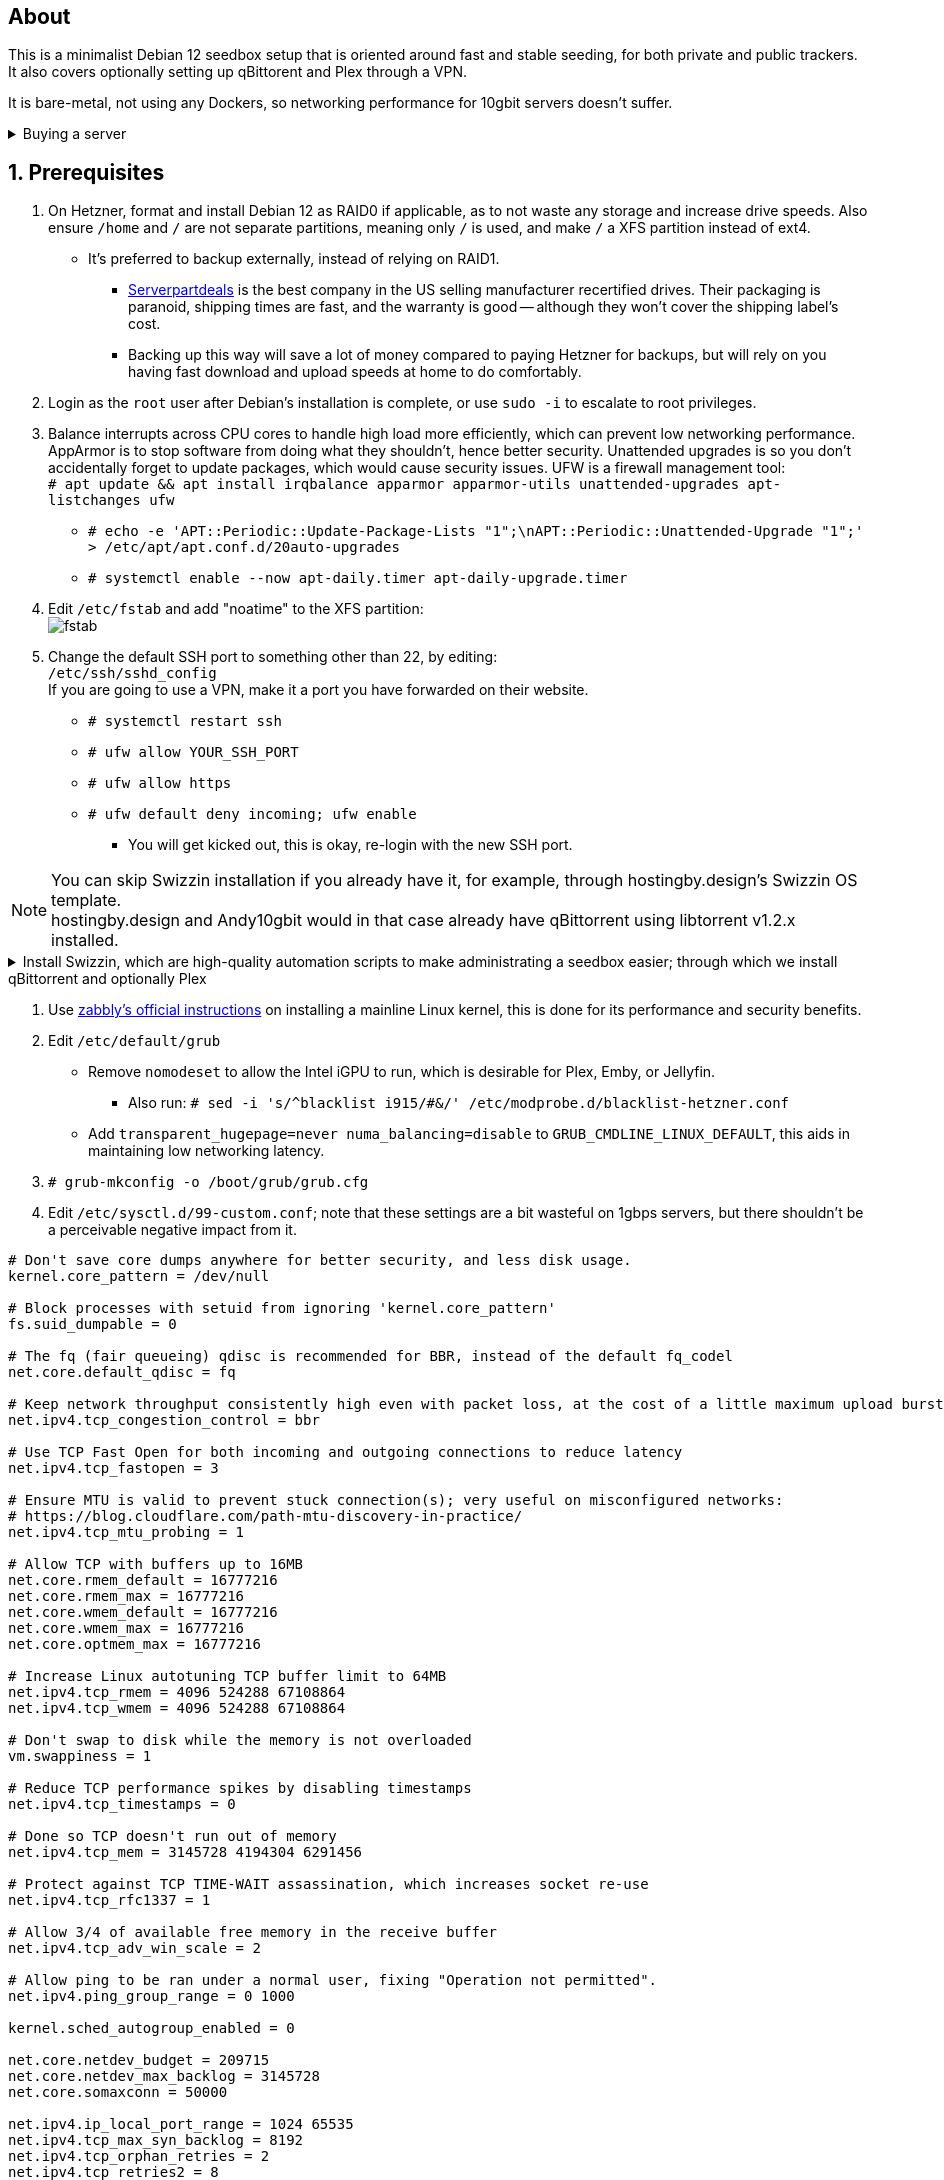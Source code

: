 :experimental:
:imagesdir: images
ifdef::env-github[]
:icons:
:tip-caption: :bulb:
:note-caption: :information_source:
:important-caption: :heavy_exclamation_mark:
:caution-caption: :fire:
:warning-caption: :warning:
endif::[]

== About
This is a minimalist Debian 12 seedbox setup that is oriented around fast and stable seeding, for both private and public trackers. It also covers optionally setting up qBittorent and Plex through a VPN.

It is bare-metal, not using any Dockers, so networking performance for 10gbit servers doesn't suffer.

.Buying a server
[%collapsible]
====
Hetzner's https://www.hetzner.com/sb/#cpuType=Intel&additional=iNIC&location=FSN[Auction House dedicated servers] are preferred as it provides the best value; you get powerful hardware, a truly unlimited 1gbps line that is shared with nobody else, and good peering/routing.

For Hetzner, be sure to select an Intel CPU as it has an iGPU, which is useful for Plex, Emby, or Jellyfin; avoid Xeons, they have worse IPC which will impact libtorrent's performance -- the most critical part of qBittorrent, as it's effectively an interface for libttorrent. +
AMD CPUs are better value if you never use streaming services (Plex, Emby, or Jellyfin). +
Select the FSN or NBG location for better peering, and use an Intel iNIC as it uses less CPU than alternative network cards, and can handle a high number of global connections via libtorrent.

====


== 1. Prerequisites
. On Hetzner, format and install Debian 12 as RAID0 if applicable, as to not waste any storage and increase drive speeds. Also ensure `/home` and `/` are not separate partitions, meaning only `/` is used, and make `/` a XFS partition instead of ext4.
- It's preferred to backup externally, instead of relying on RAID1.
** https://serverpartdeals.com/collections/manufacturer-recertified-hdd[Serverpartdeals] is the best company in the US selling manufacturer recertified drives. Their packaging is paranoid, shipping times are fast, and the warranty is good -- although they won't cover the shipping label's cost.
** Backing up this way will save a lot of money compared to paying Hetzner for backups, but will rely on you having fast download and upload speeds at home to do comfortably.

. Login as the `root` user after Debian's installation is complete, or use `sudo -i` to escalate to root privileges.

. Balance interrupts across CPU cores to handle high load more efficiently, which can prevent low networking performance. AppArmor is to stop software from doing what they shouldn't, hence better security. Unattended upgrades is so you don't accidentally forget to update packages, which would cause security issues. UFW is a firewall management tool: +
`# apt update && apt install irqbalance apparmor apparmor-utils unattended-upgrades apt-listchanges ufw`

- `# echo -e 'APT::Periodic::Update-Package-Lists "1";\nAPT::Periodic::Unattended-Upgrade "1";' > /etc/apt/apt.conf.d/20auto-upgrades`

- `# systemctl enable --now apt-daily.timer apt-daily-upgrade.timer`

. Edit `/etc/fstab` and add "noatime" to the XFS partition: +
image:fstab.png[]

. Change the default SSH port to something other than 22, by editing: +
`/etc/ssh/sshd_config` +
If you are going to use a VPN, make it a port you have forwarded on their website.
- `# systemctl restart ssh`
- `# ufw allow YOUR_SSH_PORT`
- `# ufw allow https`
- `# ufw default deny incoming; ufw enable`
** You will get kicked out, this is okay, re-login with the new SSH port.


NOTE: You can skip Swizzin installation if you already have it, for example, through hostingby.design's Swizzin OS template. +
hostingby.design and Andy10gbit would in that case already have qBittorrent using libtorrent v1.2.x installed.

.Install Swizzin, which are high-quality automation scripts to make administrating a seedbox easier; through which we install qBittorrent and optionally Plex
[%collapsible]
====

. `# export libtorrent_github_tag=RC_1_2`

. `# bash <(wget -qO - s5n.sh) && . ~/.bashrc` +
Through Swizzin, install the following:
** panel
** nginx
** qbittorrent -> 4.6.5
** plex (only if you're streaming movies / TV shows)
- See https://swizzin.ltd/getting-started/box-basics[here] for how to interact with Swizzin after its installation.

====

. Use https://github.com/zabbly/linux?tab=readme-ov-file#installation[zabbly's official instructions] on installing a mainline Linux kernel, this is done for its performance and security benefits.

. Edit `/etc/default/grub`
- Remove `nomodeset` to allow the Intel iGPU to run, which is desirable for Plex, Emby, or Jellyfin.
** Also run: `# sed -i 's/^blacklist i915/#&/' /etc/modprobe.d/blacklist-hetzner.conf`

- Add `transparent_hugepage=never numa_balancing=disable` to `GRUB_CMDLINE_LINUX_DEFAULT`, this aids in maintaining low networking latency.

. `# grub-mkconfig -o /boot/grub/grub.cfg`

. Edit `/etc/sysctl.d/99-custom.conf`; note that these settings are a bit wasteful on 1gbps servers, but there shouldn't be a perceivable negative impact from it.

```
# Don't save core dumps anywhere for better security, and less disk usage.
kernel.core_pattern = /dev/null

# Block processes with setuid from ignoring 'kernel.core_pattern'
fs.suid_dumpable = 0

# The fq (fair queueing) qdisc is recommended for BBR, instead of the default fq_codel
net.core.default_qdisc = fq

# Keep network throughput consistently high even with packet loss, at the cost of a little maximum upload burst
net.ipv4.tcp_congestion_control = bbr

# Use TCP Fast Open for both incoming and outgoing connections to reduce latency
net.ipv4.tcp_fastopen = 3

# Ensure MTU is valid to prevent stuck connection(s); very useful on misconfigured networks:
# https://blog.cloudflare.com/path-mtu-discovery-in-practice/
net.ipv4.tcp_mtu_probing = 1

# Allow TCP with buffers up to 16MB
net.core.rmem_default = 16777216
net.core.rmem_max = 16777216
net.core.wmem_default = 16777216
net.core.wmem_max = 16777216
net.core.optmem_max = 16777216

# Increase Linux autotuning TCP buffer limit to 64MB
net.ipv4.tcp_rmem = 4096 524288 67108864
net.ipv4.tcp_wmem = 4096 524288 67108864

# Don't swap to disk while the memory is not overloaded
vm.swappiness = 1

# Reduce TCP performance spikes by disabling timestamps
net.ipv4.tcp_timestamps = 0

# Done so TCP doesn't run out of memory
net.ipv4.tcp_mem = 3145728 4194304 6291456

# Protect against TCP TIME-WAIT assassination, which increases socket re-use
net.ipv4.tcp_rfc1337 = 1

# Allow 3/4 of available free memory in the receive buffer
net.ipv4.tcp_adv_win_scale = 2

# Allow ping to be ran under a normal user, fixing "Operation not permitted".
net.ipv4.ping_group_range = 0 1000

kernel.sched_autogroup_enabled = 0

net.core.netdev_budget = 209715
net.core.netdev_max_backlog = 3145728
net.core.somaxconn = 50000

net.ipv4.ip_local_port_range = 1024 65535
net.ipv4.tcp_max_syn_backlog = 8192
net.ipv4.tcp_orphan_retries = 2
net.ipv4.tcp_retries2 = 8
net.ipv4.tcp_slow_start_after_idle = 0
net.ipv4.tcp_syn_retries = 2
net.ipv4.tcp_synack_retries = 2
net.ipv4.tcp_tw_reuse = 1
net.ipv4.tcp_workaround_signed_windows = 1

vm.min_free_kbytes = 524288
vm.zone_reclaim_mode = 1
```

* A recommended decision is to harden further, use https://kernsec.org/wiki/index.php/Kernel_Self_Protection_Project/Recommended_Settings#sysctls[this as a guide]; but be sure to not use `kernel.modules_disabled`, `kernel.warn_limit`, and `kernel.oops_limit`!

* Additional hardening via AppArmor: +
`# apt install -t bookworm-backports golang-go`
- If those two packages don't exist, run: + 
`# echo 'deb http://deb.debian.org/debian bookworm-backports main contrib non-free' >> /etc/apt/sources.list`
- Follow https://apparmor.pujol.io/install/[AppArmor.d's official instructions] on installing additional AppArmor profiles.
** If there is a broken AppArmor profile, remove it, such as `# rm /etc/apparmor.d/home.tor-browser.firefox`.

* Edit `/etc/apparmor.d/qbittorrent-nox` and add the following line (that contains @{HOME}):
-  image:qbittorrent apparmor.png[] +
Remove /storage/ if not applicable.
- `# aa-enforce -d /etc/apparmor.d qbittorrent-nox php-fpm`

* `# systemctl reboot`

== 2. Setting up qBittorrent
. `# ufw allow https`

. Open the Swizzin panel, which should be on the root of your IP such as https://EXAMPLE_IP.

. Click the Gear icon to go into the settings.

. *Downloads*
- Default save path: `/home/YOUR_SWIZZIN_USER/torrents/qbittorrent`
** Use `/home/YOUR_SWIZZIN_USER/storage/torrents/qbittorrent` if on a hostingby.design server with both SSDs and HDDs.
- Default Torrent Management Mode: Automatic
** This is so you can download torrents based on category and have them be separated into their own sub-folder. For example: the category "mam" -> `/home/YOUR_SWIZZIN_USER/torrents/qbittorrent/mam`.

. *Connection*
- Peer connection protocol: TCP
- Use UPnP / NAT-PMP port forwarding from my router: ON
- Uncheck all under Connections Limits!
- `# ufw allow PORT_FOR_INCOMING_CONNECTIONS`

. *BitTorrent*
- Encryption mode: Allow encryption
- If using private trackers, uncheck all under Privacy, and NEVER enable anonymous mode.
- Uncheck all under Torrent Queueing and Seeding Limits!

. *Advanced*

.For 1gbit servers such as Hetzner
[%collapsible]
====

- File pool size: 5000
- Outstanding memory when checking torrents: 1024
** 512 if not using Hetzner / limited RAM such as 16GB.
- Disk cache: -1
** 1024 to play it safe, or 0 if you experience memory leaks / 90-100% RAM usage.
- Disk cache expiry: 60
- Disk IO type: Default
- Disk IO read mode: Enable OS Cache
- Disk IO write mode: Enable OS Cache
- Coalesce reads and writes: OFF
- Use piece extent affinity: ON
- Send upload piece suggestions: ON
- Send buffer watermark: 5120
- Send buffer low watermark: 512
- Send buffer watermark factor: Between 200-250, adjust as needed
- Outgoing connections per second: 50 (increase to 75 if racing on REDacted)
- Socket backlog size: 1000
- Type of service (ToS) for connections to peers: 128
- μTP-TCP mixed mode algorithm: Prefer TCP
- Support IDN: ON
- Allow multiple connections from the same IP address: ON
- Validate HTTPS tracker certificate: OFF
- Server-side request forgery (SSRF) mitigation: ON
- Upload slots behaviour: Fixed Slots
- Upload choking algorithm: Fastest Upload
- Always announce to all trackers in a tier: OFF
- Always announce to all tiers: ON
- Max concurrent HTTP announces: 50
** Only use 75 if experiencing announce issues with a very high amount of torrents loaded.
- Peer turnover disconnect percentage: 0
- Peer turnover threshold percentage: 90
- Peer turnover disconnect interval: 30
- Max outstanding requests to a single peer: 500

====

.For 10gbit servers
[%collapsible]
====

- File pool size: 250000
- Outstanding memory when checking torrents: 1024
** 512 on limited RAM such as 16GB.
- Disk cache: -1
** 1024 to play it safe, or 0 if you experience memory leaks / 90-100% RAM usage.
- Disk cache expiry: 60
- Disk IO type: Default
- Disk IO read mode: Enable OS Cache
- Disk IO write mode: Enable OS Cache
- Coalesce reads and writes: OFF
- Use piece extent affinity: ON
- Send upload piece suggestions: ON
- Send buffer watermark: 20480
- Send buffer low watermark: 2048
- Send buffer watermark factor: 250
- Outgoing connections per second: 50 (increase to 75 if racing on REDacted)
- Socket backlog size: 1500
- Type of service (ToS) for connections to peers: 128
- μTP-TCP mixed mode algorithm: Prefer TCP
- Support IDN: ON
- Allow multiple connections from the same IP address: ON
- Validate HTTPS tracker certificate: OFF
- Server-side request forgery (SSRF) mitigation: ON
- Upload slots behaviour: Fixed Slots
- Upload choking algorithm: Fastest Upload
- Always announce to all trackers in a tier: OFF
- Always announce to all tiers: ON
- Max concurrent HTTP announces: 50
** Only use 75 if experiencing announce issues with a very high amount of torrents loaded.
- Peer turnover disconnect percentage: 0
- Peer turnover threshold percentage: 90
- Peer turnover disconnect interval: 30
- Max outstanding requests to a single peer: 500

====

== 3. (Optional) Setting up a VPN for qBittorrent and Plex

This is to avoid complaints to Hetzner that would get your server shut down, which will always happen on public trackers, but are rare on private trackers.

WARNING: This will slow down 10gbit servers to around 1.2gbit.

.Instructions
[%collapsible]
====

Here we're going to use https://airvpn.org/?referred_by=224244[AirVPN] (referral link, thank you if you use it); their servers are reliable, fast, and support port forwarding which is a requirement. I've personally used them since 2016, and struggled to find better VPNs, especially when needing port forwarding.

. `# ufw route allow in on wg0`
- `# ufw allow 1637/udp`

. Open AirVPN's website, go to "Client Area", then "VPN Devices -> Manage". Here you assign a new device with whatever name you want; personally I'd name it "Hetzner".

. Go back into "Client Area", then go to "Config Generator".
- Choose "Linux" as the OS, click the slider for "Wireguard UDP 1637", then select your device. Now pick a server that has a 20000mbit/s (10gbps up and down) link; for Germany, their Netherlands servers are most suitable, while for Finland it would be Sweden.
- At the bottom of the page, click "Generate".

. Rename the generated VPN file to "wg0" ("wg0.conf" if you enabled file extensions in your OS).

. Open "wg0.conf" 
- Change the `MTU` to 1420.
- Remove the line containing `PersistentKeepalive`.

. `# apt install wireguard resolvconf`

. Edit `/opt/swizzin/swizzin.cfg` and add `FORMS_LOGIN = False`
- This is required to login to the Swizzin panel when using alternative ports.

. Move "wg0.conf" to `/etc/wireguard`; use an SFTP program such as https://filezilla-project.org/[FileZilla] if you need to.

. Edit `/etc/nginx/sites-enabled/default`
- Change the listen port from 443 to a port you have forwarded in AirVPN, note that the port and local port cannot differ on AirVPN's website. 

. Using your Swizzin user (not root), edit `~/.config/qBittorrent/qBittorrent.conf`:
- Change `WebUI\LocalHostAuth` to *false*.
** It's safe to bypass the localhost login requirement since Nginx protects this page already with a login.

. Edit `/etc/ssh/sshd_config`, and change the Port to one you've port forwarded with AirVPN, note that again, the port and local port cannot differ on AirVPN's website.

. As root: `# systemctl restart ssh nginx panel qbittorrent@YOUR_SWIZZIN_USER`

. `# wg-quick up wg0`

. Open the qBittorrent UI, likely https://example.airdns.org:12345

. Click the Gear icon to go into the settings.

. *Advanced*
- Network interface: wg0

. Now for Plex, go to the URL -- likely https://example.airdns.org:54321 (this must have its local port set to 32400), then click the wrench icon, go to Settings -> Remote Access, and make sure it looks similar to the following: +
image:plex port.png[]

====

== Tips
. Check your successful server logins occassionally with: +
`# last -w -F`

== Private trackers
.Myanonamouse

Setting a dynamic seedbox IP: + 
image:MAM cookie.png[]

== File transfers / backups
There are two good options, depending on what you're comfortable with.

=== Graphical

. Syncthing
- This is generally what you should use for syncing across drives or servers, the downside is the long wait time for a first folder scan.
** `# box install syncthing` on the server(s).

. https://filezilla-project.org/[FileZilla]
- This is the fastest SFTP client for downloads; given the following option is set to 10: +
image:simultaneous transfers.png[]

== Command-line

. rsync
- On the server (example is of moving a file to IP 31.3.3.7 on SSH port 6969): + 
`# rsync --progress -atvz /home/EXAMPLE_USER/torrents/qbittorrent/* -e 'ssh -p 6969' EXAMPLE_USER@31.3.3.7:/home/EXAMPLE_USER/torrents/qbittorrent`

== Appendices

.Learning resources used
[%collapsible]
====

. hostingby.design's server templates.
. ofnir & imabee's advice on qBittorrent settings.
. https://www.emqx.com/en/blog/emqx-performance-tuning-tcp-syn-queue-and-accept-queue
. https://blog.cloudflare.com/optimizing-tcp-for-high-throughput-and-low-latency
. https://fasterdata.es.net/host-tuning/linux/
. https://learn.microsoft.com/en-us/azure/virtual-network/virtual-network-tcpip-performance-tuning
. https://docs.redhat.com/en/documentation/red_hat_enterprise_linux/9/html/monitoring_and_managing_system_status_and_performance/tuning-the-network-performance_monitoring-and-managing-system-status-and-performance
. https://madaidans-insecurities.github.io/guides/linux-hardening.html

====